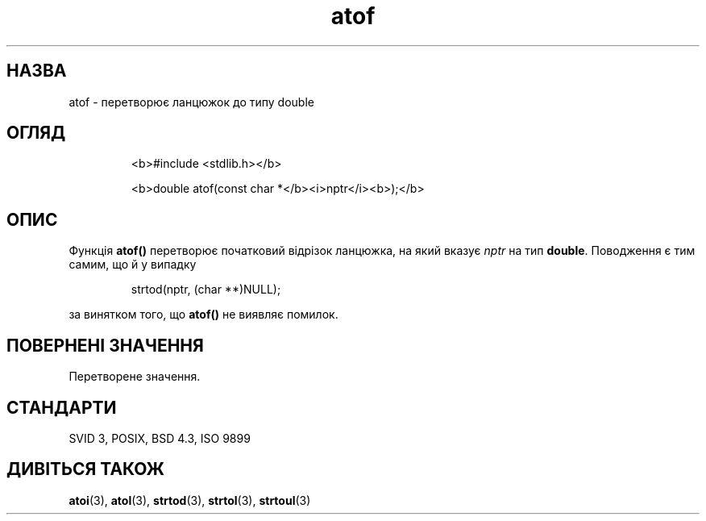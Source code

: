 ." © 2005-2007 DLOU, GNU FDL
." URL: <http://docs.linux.org.ua/index.php/Man_Contents>
." Supported by <docs@linux.org.ua>
."
." Permission is granted to copy, distribute and/or modify this document
." under the terms of the GNU Free Documentation License, Version 1.2
." or any later version published by the Free Software Foundation;
." with no Invariant Sections, no Front-Cover Texts, and no Back-Cover Texts.
." 
." A copy of the license is included  as a file called COPYING in the
." main directory of the man-pages-* source package.
."
." This manpage has been automatically generated by wiki2man.py
." This tool can be found at: <http://wiki2man.sourceforge.net>
." Please send any bug reports, improvements, comments, patches, etc. to
." E-mail: <wiki2man-develop@lists.sourceforge.net>.

.TH "atof" "3" "2007-10-27-16:31" "© 2005-2007 DLOU, GNU FDL" "2007-10-27-16:31"

.SH " НАЗВА "
.PP
atof \- перетворює ланцюжок до типу double 

.SH " ОГЛЯД "
.PP

.RS
.nf
  <b>#include <stdlib.h></b>

  <b>double atof(const char *</b><i>nptr</i><b>);</b> 

.fi
.RE

.SH " ОПИС "
.PP
Функція \fBatof()\fR перетворює початковий відрізок ланцюжка, на який вказує \fInptr\fR на тип \fBdouble\fR. Поводження є тим самим, що й у випадку 

.RS
.nf
    
  strtod(nptr, (char **)NULL);
 

.fi
.RE
за винятком того, що \fBatof()\fR не виявляє помилок.

.SH " ПОВЕРНЕНІ ЗНАЧЕННЯ "
.PP
Перетворене значення. 

.SH " СТАНДАРТИ "
.PP
SVID 3, POSIX, BSD 4.3, ISO 9899 

.SH " ДИВІТЬСЯ ТАКОЖ "
.PP
\fBatoi\fR(3), \fBatol\fR(3), \fBstrtod\fR(3), \fBstrtol\fR(3), \fBstrtoul\fR(3)  

